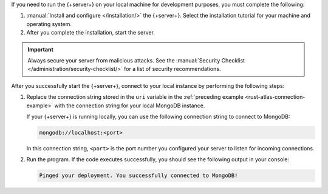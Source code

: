 If you need to run the {+server+} on your local machine for development
purposes, you must complete the following:

1. :manual:`Install and configure </installation/>` the {+server+}.
   Select the installation tutorial for your machine and operating
   system.

#. After you complete the installation, start the server.

.. important::

   Always secure your server from malicious attacks. See the
   :manual:`Security Checklist </administration/security-checklist/>` for a
   list of security recommendations.

After you successfully start the {+server+}, connect to your local
instance by performing the following steps:

1. Replace the connection string stored in the ``uri`` variable in the
   :ref:`preceding example <rust-atlas-connection-example>` with the
   connection string for your local MongoDB instance.

   If your {+server+} is running locally, you can use the following
   connection string to connect to MongoDB:

   .. code-block:: none
   
      mongodb://localhost:<port>
   
   In this connection string, ``<port>`` is the port number you
   configured your server to listen for incoming connections.

#. Run the program. If the code executes successfully, you should see
   the following output in your console:

   .. code-block:: none

      Pinged your deployment. You successfully connected to MongoDB!

.. seealso::

   To learn more about connection strings and custom formats, see
   :manual:`Connection Strings </reference/connection-string/>` in the
   Server manual.
